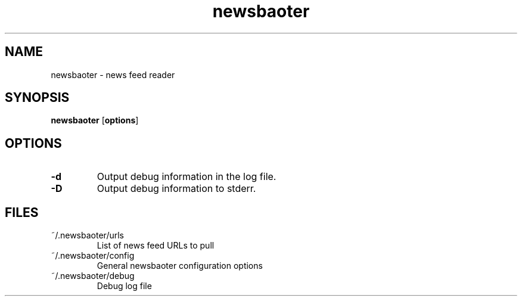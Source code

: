 .TH newsbaoter 1 "January 2015" "newsbaoter 0.1" "User Commands"
.SH NAME
newsbaoter \- news feed reader
.SH SYNOPSIS
\fBnewsbaoter\fP [\fBoptions\fP]
.SH OPTIONS
.TP
\fB\-d
Output debug information in the log file.
.TP
\fB\-D
Output debug information to stderr.
.SH FILES
.TP
~/.newsbaoter/urls
List of news feed URLs to pull
.TP
~/.newsbaoter/config
General newsbaoter configuration options
.TP
~/.newsbaoter/debug
Debug log file
